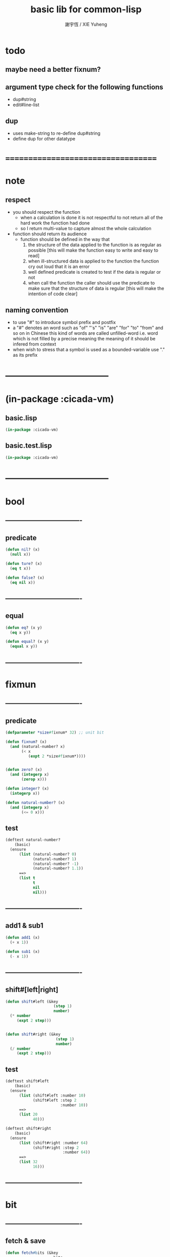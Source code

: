 #+TITLE:  basic lib for common-lisp 
#+AUTHOR: 謝宇恆 / XIE Yuheng
#+EMAIL:  xyheme@gmail.com

* todo
** maybe need a better fixnum?
** argument type check for the following functions
   * dup#string
   * edit#line-list
** dup
   * uses make-string to re-define dup#string
   * define dup for other datatype
* ===================================
* note
** respect
   * you should respect the function
     * when a calculation is done
       it is not respectful
       to not return all of the hard work the function had done
     * so I return multi-value
       to capture almost the whole calculation
   * function should return its audience
     * function should be defined in the way that
       1. the structure of the data applied to the function
          is as regular as possible
          [this will make the function easy to write and easy to read]
       2. when ill-structured data is applied to the function
          the function cry out loud that it is an error
       3. well defined predicate is created
          to test if the data is regular or not
       4. when call the function
          the caller should use the predicate
          to make sure that
          the structure of data is regular
          [this will make the intention of code clear]
** naming convention
   * to use "#" to introduce symbol prefix and postfix
   * a "#" denotes an word such as
     "of" "'s" "is" "are" "for" "to" "from" and so on
     in Chinese
     this kind of words are called unfilled-word
     i.e. word which is not filled by a precise meaning
     the meaning of it should be infered from context
   * when wish to stress that a symbol is used as a bounded-variable
     use "." as its prefix
* -----------------------------------
* (in-package :cicada-vm)
** basic.lisp
   #+begin_src lisp :tangle basic.lisp
   (in-package :cicada-vm)
   #+end_src
** basic.test.lisp
   #+begin_src lisp :tangle basic.test.lisp
   (in-package :cicada-vm)
   #+end_src
* -----------------------------------
* bool
** ----------------------------------
** predicate
   #+begin_src lisp :tangle basic.lisp
   (defun nil? (x)
     (null x))

   (defun ture? (x)
     (eq t x))

   (defun false? (x)
     (eq nil x))
   #+end_src
** ----------------------------------
** equal
   #+begin_src lisp :tangle basic.lisp
   (defun eq? (x y)
     (eq x y))

   (defun equal? (x y)
     (equal x y))
   #+end_src
** ----------------------------------
* fixmun
** ----------------------------------
** predicate
   #+begin_src lisp :tangle basic.lisp
   (defparameter *size#fixnum* 32) ;; unit bit

   (defun fixnum? (x)
     (and (natural-number? x)
          (< x
             (expt 2 *size#fixnum*))))


   (defun zero? (x)
     (and (integerp x)
          (zerop x)))

   (defun integer? (x)
     (integerp x))

   (defun natural-number? (x)
     (and (integerp x)
          (<= 0 x)))
   #+end_src
** test
   #+begin_src lisp :tangle basic.test.lisp
   (deftest natural-number?
       (basic)
     (ensure
         (list (natural-number? 0)
               (natural-number? 1)
               (natural-number? -1)
               (natural-number? 1.1))
         ==>
         (list t
               t
               nil
               nil)))
   #+end_src
** ----------------------------------
** add1 & sub1
   #+begin_src lisp :tangle basic.lisp
   (defun add1 (x)
     (+ x 1))

   (defun sub1 (x)
     (- x 1))
   #+end_src
** ----------------------------------
** shift#[left|right]
   #+begin_src lisp :tangle basic.lisp
   (defun shift#left (&key
                        (step 1)
                        number)
     (* number
        (expt 2 step)))


   (defun shift#right (&key
                         (step 1)
                         number)
     (/ number
        (expt 2 step)))
   #+end_src
** test
   #+begin_src lisp :tangle basic.test.lisp
   (deftest shift#left
       (basic)
     (ensure
         (list (shift#left :number 10)
               (shift#left :step 2
                           :number 10))
         ==>
         (list 20
               40)))

   (deftest shift#right
       (basic)
     (ensure
         (list (shift#right :number 64)
               (shift#right :step 2
                            :number 64))
         ==>
         (list 32
               16)))
   #+end_src
** ----------------------------------
* bit
** ----------------------------------
** fetch & save
   #+begin_src lisp :tangle basic.lisp
   (defun fetch#bits (&key
                        bits
                        (size 1)
                        index)
     (ldb (byte size index) bits))

   (defun save#bits (&key
                       value
                       bits
                       (size 1)
                       index)
     (setf (ldb (byte size index) bits) value)
     (values bits
             value))
   #+end_src
** test
   #+begin_src lisp :tangle basic.test.lisp
   (deftest fetch#bits
       (basic)
     (ensure
         (fetch#bits :bits #b0010
                     :size 1
                     :index 1)
         ==>
         1))
   #+end_src
** ----------------------------------
* byte
** ----------------------------------
** fetch & save
   #+begin_src lisp :tangle basic.lisp
   (defun fetch#bytes (&key
                         bytes
                         (size 1)
                         index)
     (fetch#bits :bits bytes
                 :size (* 8 size)
                 :index (* 8 index)))

   (defun save#bytes (&key
                        value
                        bytes
                        (size 1)
                        index)
     (save#bits :value value
                :bits bytes
                :size (* 8 size)
                :index (* 8 index)))
   #+end_src
** test
   #+begin_src lisp :tangle basic.test.lisp
   (deftest fetch#bytes
       (basic)
     (ensure
         (list (fetch#bytes :bytes #xff  :index 0)
               (fetch#bytes :bytes #xff  :index 1)
               (fetch#bytes :bytes #x100 :index 0)
               (fetch#bytes :bytes #x100 :index 1))
         ==>
         `(255
           0
           0
           1)))
   #+end_src
** ----------------------------------
* array
** ----------------------------------
** predicate
   #+begin_src lisp :tangle basic.lisp
   (defun array? (x)
     (arrayp x))
   #+end_src
** ----------------------------------
** fetch & save
   #+begin_src lisp :tangle basic.lisp
   (defun fetch#array (&key
                         array
                         index-vector)
     (let ((index-list (vector->list index-vector)))
       (apply (function aref)
              array index-list)))



   (defun save#array (&key
                        value
                        array
                        index-vector)
     (let ((index-list (vector->list index-vector)))
       (setf
        (apply #'aref array index-list) value)
       (values array
               value)))
   #+end_src
** test
   #+begin_src lisp :tangle basic.test.lisp
   (deftest fetch#array
       (basic)
     (ensure
         (fetch#array
          :array (make-array '(1 1 1) :initial-element 666)
          :index-vector '#(0 0 0))
         ==>
         666))

   (deftest save#array
       (basic)
     (ensure
         (fetch#array
          :array (save#array
                  :value 258
                  :array (make-array '(1 1 1) :initial-element 666)
                  :index-vector '#(0 0 0))
          :index-vector '#(0 0 0))
         ==>
         258))
          #+end_src
** ----------------------------------
* vector
** ----------------------------------
** predicate
   #+begin_src lisp :tangle basic.lisp
   (defun vector? (x)
     (vectorp x))
   #+end_src
** ----------------------------------
** make-vector
   #+begin_src lisp :tangle basic.lisp
   (defun make-vector
       (&key
          length
          element-type
          initial-element
          adjustable
          fill-pointer
          displaced-to
          displaced-index-offset)
     (make-array `(,length)
                 :element-type element-type
                 :initial-element initial-element
                 :adjustable adjustable
                 :fill-pointer fill-pointer
                 :displaced-to displaced-to
                 :displaced-index-offset displaced-index-offset))
   #+end_src
** ----------------------------------
** fetch & save
   #+begin_src lisp :tangle basic.lisp
   (defun fetch#vector (&key
                          vector
                          index)
     (fetch#array :array vector
                  :index-vector `#(,index)))



   (defun save#vector (&key
                         value
                         vector
                         index)
     (save#array :value value
                 :array vector
                 :index-vector `#(,index)))



   (defun copy-vector (vector)
     (if (not (vector? vector))
         (error "the argument of copy-vector must be a vector")
         (copy-seq vector)))
   #+end_src
** ----------------------------------
** list->vector & vector->list
   #+begin_src lisp :tangle basic.lisp
   (defun list->vector (list)
     (if (not (list? list))
         (error "the argument of (list->vector) must be a list")
         (coerce list 'vector)))


   (defun vector->list (vector)
     (if (not (vector? vector))
         (error "the argument of (vector->list) must be a vector")
         (coerce vector 'list)))
   #+end_src
** ----------------------------------
* byte-array
** ----------------------------------
** fetch & save
   #+begin_src lisp :tangle basic.lisp
   (defun fetch#byte-array
       (&key
          byte-array
          (size 1)
          index-vector
          (endian 'little))

     (cond
       ((not (<= (+ (fetch#vector :vector index-vector
                                  :index (sub1 (array-rank byte-array)))
                    size)
                 (array-dimension byte-array
                                  (sub1 (array-rank byte-array)))))
        (error "the size of the value you wish to fetch is out of the index of the byte-array"))

       ((equal? endian 'little)
        ;; helper function will do side-effect on argument :index-vector
        ;; so copy it first
        (setf index-vector (copy-vector index-vector))
        (help#little-endian#fetch#byte-array
         :byte-array byte-array
         :size size
         :index-vector index-vector))

       ((equal? endian 'big)
        ;; helper function will do side-effect on argument :index-vector
        ;; so copy it first
        (setf index-vector (copy-vector index-vector))
        (help#big-endian#fetch#byte-array
         :byte-array byte-array
         :size size
         :index-vector index-vector))

       (:else
        (error "the argument :endian of (fetch#byte-array) must be 'little or 'big"))
       ))


   (defun help#little-endian#fetch#byte-array
       (&key
          byte-array
          size
          index-vector
          (counter 0)
          (sum 0))
     (cond
       ((not (< counter
                size))
        sum)

       (:else
        (let* ((last-index (fetch#vector
                            :vector index-vector
                            :index (sub1 (array-rank byte-array))))
               (value-for-shift (fetch#array
                                 :array byte-array
                                 :index-vector index-vector))
               (value-for-sum (shift#left
                               :step (* 8 counter)
                               :number value-for-shift)))
          ;; update index-vector
          (save#vector :value (add1 last-index)
                       :vector index-vector
                       :index (sub1 (array-rank byte-array)))
          ;; loop
          (help#little-endian#fetch#byte-array
           :byte-array byte-array
           :size size
           :index-vector index-vector
           :counter (add1 counter)
           :sum (+ sum value-for-sum))))
       ))




   ;; (add1) change to (sub1)
   ;; new index-vector-for-fetch
   (defun help#big-endian#fetch#byte-array
       (&key
          byte-array
          size
          index-vector
          (counter 0)
          (sum 0))
     (cond
       ((not (< counter
                size))
        sum)

       (:else
        (let* ((last-index (fetch#vector
                            :vector index-vector
                            :index (sub1 (array-rank byte-array))))
               ;; new index-vector-for-fetch
               (index-vector-for-fetch (save#vector
                                        :value (+ last-index
                                                  (sub1 size))
                                        :vector (copy-vector index-vector)
                                        :index (sub1 (array-rank byte-array))))
               (value-for-shift (fetch#array
                                 :array byte-array
                                 :index-vector index-vector-for-fetch))
               (value-for-sum (shift#left
                               :step (* 8 counter)
                               :number value-for-shift)))
          ;; update index-vector
          ;; (add1) change to (sub1)
          (save#vector :value (sub1 last-index)
                       :vector index-vector
                       :index (sub1 (array-rank byte-array)))
          ;; loop
          (help#big-endian#fetch#byte-array
           :byte-array byte-array
           :size size
           :index-vector index-vector
           :counter (add1 counter)
           :sum (+ sum value-for-sum))))
       ))





   (defun save#byte-array
       (&key
          value
          byte-array
          (size 1)
          index-vector
          (endian 'little))
     (cond
       ((not (<= (+ (fetch#vector :vector index-vector
                                  :index (sub1 (array-rank byte-array)))
                    size)
                 (array-dimension byte-array
                                  (sub1 (array-rank byte-array)))))
        (error "the size of the value you wish to save is out of the index of the byte-array"))

       ((equal? endian 'little)
        ;; helper function will do side-effect on argument :index-vector
        ;; so copy it first
        (setf index-vector (copy-vector index-vector))
        (help#little-endian#save#byte-array
         :value value
         :byte-array byte-array
         :size size
         :index-vector index-vector))

       ((equal? endian 'big)
        ;; helper function will do side-effect on argument :index-vector
        ;; so copy it first
        (setf index-vector (copy-vector index-vector))
        (help#big-endian#save#byte-array
         :value value
         :byte-array byte-array
         :size size
         :index-vector index-vector))

       (:else
        (error "the argument :endian of (save#byte-array) must be 'little or 'big"))
       ))


   (defun help#little-endian#save#byte-array
       (&key
          value
          byte-array
          size
          index-vector
          (counter 0))
     (cond
       ((not (< counter
                size))
        (values byte-array
                value))

       (:else
        (let* ((last-index (fetch#vector
                            :vector index-vector
                            :index (sub1 (array-rank byte-array)))))
          ;; save to byte-array
          (save#array :value (fetch#bytes :bytes value
                                          :size 1
                                          :index counter)
                      :array byte-array
                      :index-vector index-vector)
          ;; update index-vector
          (save#vector :value (add1 last-index)
                       :vector index-vector
                       :index (sub1 (array-rank byte-array)))
          ;; loop
          (help#little-endian#save#byte-array
           :value value
           :byte-array byte-array
           :size size
           :index-vector index-vector
           :counter (add1 counter))))
       ))





   ;; (add1) change to (sub1)
   ;; new index-vector-for-save
   (defun help#big-endian#save#byte-array
       (&key
          value
          byte-array
          size
          index-vector
          (counter 0))
     (cond
       ((not (< counter
                size))
        (values byte-array
                value))

       (:else
        (let* ((last-index (fetch#vector
                            :vector index-vector
                            :index (sub1 (array-rank byte-array))))
               ;; new index-vector-for-save
               (index-vector-for-save (save#vector
                                       :value (+ last-index
                                                 (sub1 size))
                                       :vector (copy-vector index-vector)
                                       :index (sub1 (array-rank byte-array)))))
          ;; save to byte-array
          (save#array :value (fetch#bytes :bytes value
                                          :size 1
                                          :index counter)
                      :array byte-array
                      :index-vector index-vector-for-save)
          ;; update index-vector
          ;; (add1) change to (sub1)
          (save#vector :value (sub1 last-index)
                       :vector index-vector
                       :index (sub1 (array-rank byte-array)))
          ;; loop
          (help#big-endian#save#byte-array
           :value value
           :byte-array byte-array
           :size size
           :index-vector index-vector
           :counter (add1 counter))))
       ))
   #+end_src
** test
   #+begin_src lisp :tangle basic.test.lisp
   (deftest fetch#byte-array
       (basic)
     (ensure
         (let ((k (make-array `(4)
                              :element-type '(unsigned-byte 8)
                              :initial-element 1)))
           (fetch#byte-array :byte-array k
                             :size 2
                             :index-vector #(0)))
         ==>
         257))

   (deftest fetch#byte-array--big-endian
       (basic)
     (ensure
         (let ((k (make-array `(4)
                              :element-type '(unsigned-byte 8)
                              :initial-element 1)))
           (fetch#byte-array :byte-array k
                             :size 2
                             :index-vector #(0)
                             :endian 'big))
         ==>
         257))

   (deftest save#byte-array
       (basic)
     (ensure
         (let ((k (make-array `(4)
                              :element-type '(unsigned-byte 8)
                              :initial-element 1)))
           (save#byte-array :value 1234
                            :byte-array k
                            :size 2
                            :index-vector '#(0))
           (fetch#byte-array :byte-array k
                             :size 2
                             :index-vector '#(0)))
         ==>
         1234))

   (deftest save#byte-array--big-endian
       (basic)
     (ensure
         (let ((k (make-array `(4)
                              :element-type '(unsigned-byte 8)
                              :initial-element 1)))
           (save#byte-array :value 1234
                            :byte-array k
                            :size 2
                            :index-vector #(0)
                            :endian 'big)
           (fetch#byte-array :byte-array k
                             :size 2
                             :index-vector #(0)
                             :endian 'big))
         ==>
         1234))
   #+end_src
** ----------------------------------
* byte-vector
** ----------------------------------
** byte-vector?
   #+begin_src lisp :tangle basic.lisp
   (defun byte-vector? (x) 
     (typep x '(vector (unsigned-byte 8))))
   #+end_src
** ----------------------------------
** fetch & save & copy
   #+begin_src lisp :tangle basic.lisp
   (defun fetch#byte-vector (&key
                               byte-vector
                               (size 1)
                               index
                               (endian 'little))
     (fetch#byte-array :byte-array byte-vector
                       :size size
                       :index-vector `#(,index)
                       :endian endian))



   (defun save#byte-vector (&key
                              value
                              byte-vector
                              (size 1)
                              index
                              (endian 'little))
     (save#byte-array :value value
                      :byte-array byte-vector
                      :size size
                      :index-vector `#(,index)
                      :endian endian))


   (defun copy#byte-vector (&key
                              from
                              from-index
                              to
                              to-index
                              size
                              (counter 0))
     (cond
       ((not (< counter
                size))
        (values to
                from
                counter))

       (:else
        (save#byte-vector
         :value (fetch#byte-vector
                 :byte-vector from
                 :size 1
                 :index from-index)
         :byte-vector to
         :size 1
         :index to-index)
        (copy#byte-vector :from from
                          :from-index (add1 from-index)
                          :to to
                          :to-index (add1 to-index)
                          :size size
                          :counter (add1 counter)))))
   #+end_src
** test
   #+begin_src lisp :tangle basic.test.lisp
   (deftest fetch#byte-vector
       (basic)
     (ensure
         (let ((k (make-array `(4)
                              :element-type '(unsigned-byte 8)
                              :initial-element 1)))
           (fetch#byte-vector :byte-vector k
                              :size 2
                              :index 0))
         ==>
         257))

   (deftest save#byte-vector
       (basic)
     (ensure
         (let ((k (make-array `(4)
                              :element-type '(unsigned-byte 8)
                              :initial-element 1)))
           (save#byte-vector :value 1234
                             :byte-vector k
                             :size 2
                             :index 0)
           (fetch#byte-vector :byte-vector k
                              :size 2
                              :index 0))
         ==>
         1234))
   #+end_src
** ----------------------------------
* stream
** ----------------------------------
** predicate
   #+begin_src lisp :tangle basic.lisp
   (defun stream? (x)
     (streamp x))
   #+end_src
** ----------------------------------
** read#char & read#line
   #+begin_src lisp :tangle basic.lisp
   (defun read#char (&key
                       (from *standard-input*)
                       (eof-as-error? t)
                       (read-eof-as 'eof)
                       (recursive-call-to-reader? nil))
     (read-char from
                eof-as-error?
                read-eof-as
                recursive-call-to-reader?))

   (defun read#line (&key
                       (from *standard-input*)
                       (eof-as-error? t)
                       (read-eof-as 'eof)
                       (recursive-call-to-reader? nil))
     (read-line from
                eof-as-error?
                read-eof-as
                recursive-call-to-reader?))

   #+end_src
** ----------------------------------
** cat
   #+begin_src lisp :tangle basic.lisp
   ;; (cat (:to *standard-output*)
   ;;   ("~A" 123)
   ;;   ("~A" 456))
   ;; ==>
   ;; (concatenate
   ;;  'string
   ;;  (format *standard-output* "~A" 123)
   ;;  (format *standard-output* "~A" 456))

   ;; (defmacro cat
   ;;     ((&key (to nil))
   ;;      &body form#list-of-list)
   ;;   (let* ((form#list-of-list#2
   ;;           (mapcar (lambda (list) (append `(format ,to) list))
   ;;                   form#list-of-list))
   ;;          (form#final (append '(concatenate (quote string))
   ;;                              form#list-of-list#2)))
   ;;     form#final))



   (defmacro cat
       ((&key (to nil)
              (trim '())
              prefix
              postfix           
              letter)
        &body form#list-of-list)
     (let* ((form#list-of-list#2
             (apply (function append)
                    (mapcar (lambda (list)
                              (list prefix
                                    (list 'string-trim trim
                                          (append '(format nil) list))
                                    postfix))
                            form#list-of-list)))
            (form#list-of-list#3
             (append '(concatenate (quote string))
                     form#list-of-list#2))
            (form#final
             (cond ((equal letter :big)
                    (list 'string-upcase form#list-of-list#3))
                   ((equal letter :small)
                    (list 'string-downcase form#list-of-list#3))
                   (:else form#list-of-list#3))))
       `(let ((string-for-return ,form#final))
          (format ,to "~A" string-for-return)
          string-for-return)))

   ;; (cat (:to *standard-output*
   ;;           :trim '(#\Space)
   ;;           :prefix "* "
   ;;           :postfix (cat () ("~%")))
   ;;   ("~A" "      123   ")
   ;;   ("~A" "   456   "))
   #+end_src
** test
   #+begin_src lisp :tangle basic.test.lisp
   (deftest cat
       (basic)
     (ensure
         (cat ()
           ("~A" 123)
           ("~A" 456))
         ==>
         "123456"))

   ;; (cat ()
   ;;   ("~A" 123)
   ;;   ("~A" 456))

   ;; (cat (:to *standard-output*)
   ;;   ("~%")
   ;;   ("~A~%" 123)
   ;;   ("~A~%" 456))

   ;; (let ((x 123))
   ;;   (cat (:to *standard-output*)
   ;;     ("~A~%" x)))
   #+end_src
** ----------------------------------
* char
** ----------------------------------
** predicate
   #+begin_src lisp :tangle basic.lisp
   (defun char? (x)
     (characterp x))

   (defun char#space? (char)
     (if (not (char? char))
         (error "the argument of (char#space?) must be a char")
         (let ((code (char->code char)))
           (cond ((= code 32) t)
                 ((= code 10) t)
                 (:else nil)))))
   #+end_src
** ----------------------------------
** char->code & code->char
   #+begin_src lisp :tangle basic.lisp
   (defun char->code (char)
     (char-code char))

   (defun code->char (code)
     (code-char code))
   #+end_src
** ----------------------------------
* symbol
** ----------------------------------
** string->symbol & symbol->string
   #+begin_src lisp :tangle basic.lisp
   (defun symbol->string (symbol)
     (symbol-name symbol))

   (defun string->symbol (string)
     (intern string))
   #+end_src
** ----------------------------------
* string
** ----------------------------------
** predicate
   #+begin_src lisp :tangle basic.lisp
   (defun string? (x)
     (stringp x))

   (defun string#empty? (string)
     (equal? string ""))

   (defun string#space? (string)
     (if (not (string? string))
         (error "the argument of (string#space?) must be a string")
         (not (position-if
               (lambda (char) (not (char#space? char)))
               string))))
   #+end_src
** ----------------------------------
** dup#string
   #+begin_src lisp :tangle basic.lisp
   (defun dup#string (&key
                        (time 1)
                        string)
     (cond ((= 1 time)
            string)
           (:else
            (concatenate
             'string
             string
             (dup#string :time (sub1 time)
                         :string string)))))
   #+end_src
** test
   #+begin_src lisp :tangle basic.test.lisp
   (deftest char#space?
       (basic)
     (ensure
         (list (char#space? #\newline)
               (char#space? #\space))
         ==>
         (list t
               t)))

   (deftest string#space?
       (basic)
     (ensure
         (list (string#space? " 123 ")
               (string#space? "  ")
               (string#space? ""))
         ==>
         (list nil
               t
               t)))
   #+end_src
** ----------------------------------
** string->[head|tail|list]#word
   #+begin_src lisp :tangle basic.lisp
   ;; interface:
   ;; (multiple-value-bind
   ;;       (head#word
   ;;        index-end-or-nil
   ;;        index-start
   ;;        string)
   ;;     (string->head#word string)
   ;;   ><><><)

   (defun string->head#word (string)
     (let* ((index-start
             (position-if (lambda (char) (not (char#space? char)))
                          string))
            (index-end-or-nil
             (position-if (lambda (char) (char#space? char))
                          string
                          :start index-start)))
       (values (subseq string
                       index-start
                       index-end-or-nil)
               index-end-or-nil
               index-start
               string)))


   (defun string->tail#word (string)
     (multiple-value-bind
           (head#word
            index-end-or-nil
            index-start
            string)
         (string->head#word string)
       (if (nil? index-end-or-nil)
           nil
           (subseq string index-end-or-nil))))


   (defun string->list#word (string &key (base-list '()))
     (cond
       ((nil? string) base-list)
       ((string#space? string) base-list)
       (:else
        (cons (string->head#word string)
              (string->list#word (string->tail#word string))))))
   #+end_src
** test
   #+begin_src lisp :tangle basic.test.lisp
   (deftest string->head#word
       (basic)
     (and (ensure
              (list (multiple-value-list (string->head#word " kkk took my baby away! "))
                    (multiple-value-list (string->head#word "k"))
                    (multiple-value-list (string->head#word " k"))
                    (multiple-value-list (string->head#word "k ")))
              ==>
              (list `("kkk" 4 1 " kkk took my baby away! ")
                    `("k" nil 0 "k")
                    `("k" nil 1 " k")
                    `("k" 1 0 "k ")))

          ;; the argument applied to string->head#word
          ;; must not be space-string
          ;; one should use string#space? to ensure this

          ;; just do not handle the error
          ;; let the debuger do its job
          (ensure
              (string->head#word " ")
              signals
              type-error)
          ))


   (deftest string->tail#word
       (basic)
     (ensure
         (list (string->tail#word " kkk took my baby away! ")
               (string->tail#word "just-kkk"))
         ==>
         (list " took my baby away! "
               nil)))


   (deftest string->list#word
       (basic)
     (ensure
         (list (string->list#word " kkk took my baby away! ")
               (string->list#word " kkk")
               (string->list#word "kkk ")
               (string->list#word " ")
               (string->list#word ""))
         ==>
         (list `("kkk" "took" "my" "baby" "away!")
               `("kkk")
               `("kkk")
               `nil
               `nil)))
   #+end_src
** ----------------------------------
** string->[head|tail|list]#line
   #+begin_src lisp :tangle basic.lisp
   ;; interface:
   ;; (multiple-value-bind
   ;;       (head#line
   ;;        index-end-or-nil
   ;;        string)
   ;;     (string->head#line string)
   ;;   ><><><)

   (defun string->head#line (string)
     (let* ((index-end-or-nil
             (position-if (lambda (char) (equal? #\Newline char))
                          string)))
       (values (subseq string
                       0
                       index-end-or-nil)
               index-end-or-nil
               string)))


   (defun string->tail#line (string)
     (multiple-value-bind
           (head#line
            index-end-or-nil
            string)
         (string->head#line string)
       (if (nil? index-end-or-nil)
           nil
           (subseq string (add1 index-end-or-nil)))))


   (defun string->list#line (string &key (base-list '()))
     (cond
       ((nil? string) base-list)
       (:else
        (cons (string->head#line string)
              (string->list#line (string->tail#line string))))))
   #+end_src
** test
   #+begin_src lisp :tangle basic.test.lisp
   (deftest string->head#line
       (basic)
     (ensure
         (list (string->head#line "123")
               (string->head#line (format nil "~%123"))
               (string->head#line (format nil "123~%")))
         ==>
         `("123"
           ""
           "123")))


   (deftest string->tail#line
       (basic)
     (ensure
         (list (string->tail#line "123")
               (string->tail#line (format nil "~%123"))
               (string->tail#line (format nil "123~%")))
         ==>
         `(nil
           "123"
           "")))


   (deftest string->list#line
       (basic)
     (ensure
         (string->list#line
          (cat (:postfix (cat () ("~%")))
            ("kkk")
            ("took")
            ("")
            ("my baby")
            ("")
            ("away!")
            ("")))
         ==>
         `("kkk"
           "took"
           ""
           "my baby"
           ""
           "away!"
           ""
           "")))
   #+end_src
** ----------------------------------
** string->[head|tail|list]#char
   #+begin_src lisp :tangle basic.lisp
   ;; interface:
   ;; (multiple-value-bind
   ;;       (head#char
   ;;        tail#char
   ;;        string)
   ;;     (string->head#char string)
   ;;   ><><><)

   (defun string->head#char (string)
     (values (char string 0)
             (subseq string
                     1)
             string))


   (defun string->tail#char (string)
     (multiple-value-bind
           (head#char
            tail#char
            string)
         (string->head#char string)
       tail#char))


   (defun string->list#char (string &key (base-list '()))
     (cond
       ((string#empty? string) base-list)
       (:else
        (cons (string->head#char string)
              (string->list#char (string->tail#char string))))))
   #+end_src
** test
   #+begin_src lisp :tangle basic.test.lisp
   (deftest string->head#char
       (basic)
     (and (ensure
              (list (multiple-value-list (string->head#char " kkk took my baby away! "))
                    (multiple-value-list (string->head#char "k"))
                    (multiple-value-list (string->head#char " k"))
                    (multiple-value-list (string->head#char "k ")))
              ==>
              (list `(#\  "kkk took my baby away! " " kkk took my baby away! ")
                    `(#\k "" "k")
                    `(#\  "k" " k")
                    `(#\k " " "k ")))

          ;; the argument applied to string->head#char
          ;; must not be ""
          ;; one should use string#empty? to ensure this

          ;; just do not handle the error
          ;; let the debuger do its job
          (ensure
              (string->head#char "")
              signals
              type-error)
          ))

   (deftest string->tail#char
       (basic)
     (and (ensure
              (string->tail#char " kkk took my baby away! ")
              ==>
              "kkk took my baby away! ")

          ;; just do not handle the error
          ;; let the debuger do its job
          (ensure
              (string->tail#char "")
              signals
              type-error)
          ))

   (deftest string->list#char
       (basic)
     (ensure
         (list (string->list#char " kkk took my baby away! ")
               (string->list#char " kkk")
               (string->list#char "kkk ")
               (string->list#char " ")
               (string->list#char ""))
         ==>
         (list `(#\  #\k #\k #\k #\  #\t #\o #\o #\k #\  #\m #\y #\  #\b #\a #\b #\y #\  #\a
                     #\w #\a #\y #\! #\ )
               `(#\  #\k #\k #\k)
               `(#\k #\k #\k #\ )
               `(#\ )
               `nil)))
   #+end_src
** ----------------------------------
* pathname
** ----------------------------------
** predicate
   #+begin_src lisp :tangle basic.lisp
   (defun pathname? (x)
     (pathnamep x))
   #+end_src
** ----------------------------------
** pathname->string & string->pathname
   #+begin_src lisp :tangle basic.lisp
   (defun pathname->string (pathname)
     (if (not (pathname? pathname))
         (error "the argument of (pathname->string) must be a pathname")
         (namestring pathname))) 

   (defun string->pathname (string)
     (if (not (string? string))
         (error "the argument of (string->pathname) must be a string")
         (pathname string)))
   #+end_src
** ----------------------------------
* list
** ----------------------------------
** predicate
   #+begin_src lisp :tangle basic.test.lisp
   (defun pair? (x)
     (consp x))

   (defun list? (x)
     (listp x))
   #+end_src
** ----------------------------------
** end-of-list
   #+begin_src lisp :tangle basic.lisp
   (defun end-of-list (list)
     (cond
       ((not (pair? list))
        (error "the argument of (end-of-list) must be a list"))
       (:else
        (help#loop#end-of-list list))
       ))

   (defun help#loop#end-of-list (list)
     (let ((cdr#list (cdr list)))
       (cond
         ((nil? cdr#list)
          (car list))
         ((not (pair? cdr#list))
          (error (concatenate
                  'string
                  "the argument of (end-of-list) must be not only a list~%"
                  "but also a proper-list")))
         (:else
          (help#loop#end-of-list cdr#list))
         )))
   #+end_src
** test
   #+begin_src lisp :tangle basic.test.lisp
   (deftest end-of-list
       (basic)
     (and (ensure
              (end-of-list '(1 2 3))
              ==>
              3)
          (ensure
              (end-of-list '(1 2 . 3))
              signals
              simple-error)
          (ensure
              (end-of-list 3)
              signals
              simple-error)))
   #+end_src
** ----------------------------------
** group
   #+begin_src lisp :tangle basic.lisp
   (defun group (list
                 &key
                   (number 2)
                   ;; (pattern '())
                   (base-list '()))
     (cond ((< (length list) 2) base-list)
           (:else
            (cons (list (first list) (second list))
                  (group (cddr list)
                         :number number)))))
   #+end_src
** ----------------------------------
** cons-many
   #+begin_src lisp :tangle basic.lisp
   ;; (cons-many 1 2 '(3 4))
   ;; ==>
   ;; (cons 1
   ;;       (cons 2
   ;;             '(3 4)))

   (defmacro cons-many (&body form)
     (cond
       ((null (cdr form))
        (car form))
       (:else
        `(cons ,(car form)
               (cons-many . ,(cdr form))))))

   ;; (cons-many 1 2 (list 3 4))
   ;; (cons-many (car '(1 2)) (list 3 4))
   ;; (cons-many (list 3 4))

   ;; on error
   ;; (cons-many 1)
   #+end_src
** ----------------------------------
* function
** ----------------------------------
** map-composite-function
   #+begin_src lisp :tangle basic.lisp
   (defun map-composite-function (function-list list)
     (help#reverse#map-composite-function
      (reverse function-list)
      list))

   (defun help#reverse#map-composite-function
       (reversed-function-list
        list)
     (cond
       ((nil? reversed-function-list)
        list)
       (:else
        (mapcar (car reversed-function-list)
                (help#reverse#map-composite-function
                 (cdr reversed-function-list)
                 list)))))
   #+end_src
** ----------------------------------
** multi return value
   #+begin_src lisp :tangle basic.lisp
   (defun return-zero-value ()
     (values))
   #+end_src
** ----------------------------------
* line-list
** ----------------------------------
** edit#line-list
   #+begin_src lisp :tangle basic.lisp
   ;; note the order
   (defun edit#line-list
       (&key
          line-list
          (print-to nil)
          (prefix "")
          (postfix "")
          (indent 0)
          (function-list '()))
     (let* ((line-list-for-return
             (map-composite-function function-list
                                     line-list))
            (line-list-for-return
             (mapcar (lambda (line) (concatenate 'string prefix line))
                     line-list-for-return))
            (line-list-for-return
             (mapcar (lambda (line) (concatenate 'string line postfix))
                     line-list-for-return))
            (line-list-for-return
             (cond ((zero? indent)
                    line-list-for-return)
                   (:else
                    (mapcar (lambda (line) (concatenate 'string (dup#string :time indent :string " ") line))
                            line-list-for-return)))))
       (cond ((nil? print-to)
              line-list-for-return)
             ((stream? print-to)
              (mapcar (lambda (line) (format print-to "~A~%" line))
                      line-list-for-return))
             (:else
              (error "the argument :print-to of (edit#line-list) must be a output stream")))))
   #+end_src
** test
   #+begin_src lisp :tangle basic.test.lisp
   (deftest edit#line-list
       (basic)
     (ensure
         (edit#line-list
          :indent 2
          :prefix "* "
          :postfix "|^-^"
          :function-list
          `(,(lambda (string) (string-trim '(#\space) string)))
          :line-list
          `("  123"
            "456  "))
         ==>
         `("  * 123|^-^"
           "  * 456|^-^")))

   ;; (edit#line-list
   ;;  :indent 2
   ;;  :print-to *standard-output*
   ;;  :prefix "* "
   ;;  :postfix "|^-^"
   ;;  :function-list
   ;;  `(,(lambda (string) (string-trim '(#\space) string)))
   ;;  :line-list
   ;;  `("  123"
   ;;    "456  "))
   #+end_src
** ----------------------------------
* ===================================
